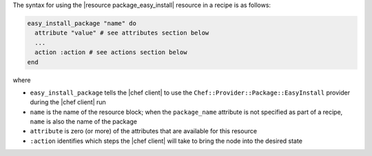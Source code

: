 .. The contents of this file are included in multiple topics.
.. This file should not be changed in a way that hinders its ability to appear in multiple documentation sets.

The syntax for using the |resource package_easy_install| resource in a recipe is as follows:

.. code-block:: ruby

   easy_install_package "name" do
     attribute "value" # see attributes section below
     ...
     action :action # see actions section below
   end

where 

* ``easy_install_package`` tells the |chef client| to use the ``Chef::Provider::Package::EasyInstall`` provider during the |chef client| run
* ``name`` is the name of the resource block; when the ``package_name`` attribute is not specified as part of a recipe, ``name`` is also the name of the package
* ``attribute`` is zero (or more) of the attributes that are available for this resource
* ``:action`` identifies which steps the |chef client| will take to bring the node into the desired state
